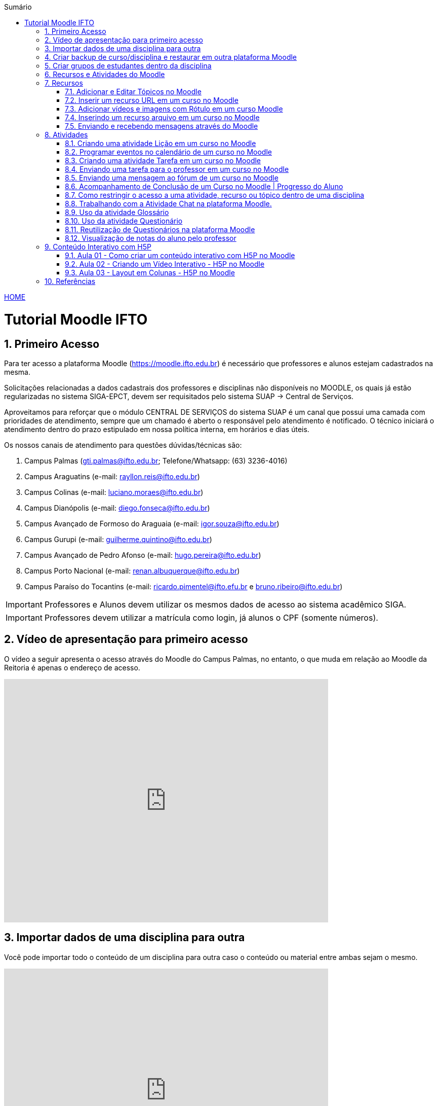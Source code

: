 //caminho padrão para imagens
:imagesdir: images
:figure-caption: Figura
:doctype: book

//gera apresentacao
//pode se baixar os arquivos e add no diretório
:revealjsdir: https://cdnjs.cloudflare.com/ajax/libs/reveal.js/3.8.0

//GERAR ARQUIVOS
//make slides
//make ebook

//Estilo do Sumário
:toc2: 
//após os : insere o texto que deseja ser visível
:toc-title: Sumário
:figure-caption: Figura
//numerar titulos
:numbered:
:source-highlighter: highlightjs
:icons: font
:chapter-label:
:doctype: book
:lang: pt-BR
//3+| mesclar linha tabela

link:https://fagno.github.io/moodle-tutorial/[HOME]

= Tutorial Moodle IFTO

== Primeiro Acesso

Para ter acesso a plataforma Moodle (https://moodle.ifto.edu.br) é necessário que professores e alunos estejam cadastrados na mesma. 

Solicitações relacionadas a dados cadastrais dos professores e disciplinas não disponíveis no MOODLE, os quais já estão regularizadas no sistema SIGA-EPCT, devem ser requisitados pelo sistema SUAP -> Central de Serviços. 

Aproveitamos para reforçar que o módulo CENTRAL DE SERVIÇOS do sistema SUAP é um canal que possui uma camada com prioridades de atendimento, sempre que um chamado é aberto o responsável pelo atendimento é notificado. O técnico iniciará o atendimento dentro do prazo estipulado em nossa política interna, em horários e dias úteis.

Os nossos canais de atendimento para questões dúvidas/técnicas são:

1. Campus Palmas (gti.palmas@ifto.edu.br; Telefone/Whatsapp: (63) 3236-4016)

1. Campus Araguatins (e-mail: rayllon.reis@ifto.edu.br)

1. Campus Colinas (e-mail: luciano.moraes@ifto.edu.br)

1. Campus Dianópolis (e-mail: diego.fonseca@ifto.edu.br)

1. Campus Avançado de Formoso do Araguaia (e-mail: igor.souza@ifto.edu.br)

1. Campus Gurupi (e-mail: guilherme.quintino@ifto.edu.br)

1. Campus Avançado de Pedro Afonso (e-mail: hugo.pereira@ifto.edu.br)

1. Campus Porto Nacional (e-mail: renan.albuquerque@ifto.edu.br)

1. Campus Paraíso do Tocantins (e-mail: ricardo.pimentel@ifto.efu.br e bruno.ribeiro@ifto.edu.br)


IMPORTANT: Professores e Alunos devem utilizar os mesmos dados de acesso ao sistema acadêmico SIGA.

IMPORTANT: Professores devem utilizar a matrícula como login,  já alunos o CPF (somente números).

== Vídeo de apresentação para primeiro acesso

O vídeo a seguir apresenta o acesso através do Moodle do Campus Palmas, no entanto, o que muda em relação ao Moodle da Reitoria é apenas o endereço de acesso.

video::v_vQvUifMm0[youtube,width=640,height=480]

== Importar dados de uma disciplina para outra

Você pode importar todo o conteúdo de um disciplina para outra caso o conteúdo ou material entre ambas sejam o mesmo. 

video::lvzC-sYKtQQ[youtube,width=640,height=480]

== Criar backup de curso/disciplina e restaurar em outra plataforma Moodle

Você pode gerar um backup de um curso/disciplina no Moodle e restaurar em outra plataforma. 

video::8STZuIBHIHY[youtube,width=640,height=480]

== Criar grupos de estudantes dentro da disciplina

Este recurso possibilita o professor disponibilizar tarefas/arquivos diferentes para grupos específicos dentro da disciplina.

video::v-9oFBWB68o[youtube,width=640,height=480]

== Recursos e Atividades do Moodle

Existem diversos recursos e atividades na plataforma Moodle. Este tutorial apresenta alguns dos mais utilizados por professores em suas aulas. O vídeo a seguir apresenta como adicionar um atividade ou recurso dentro do Moodle.

video::Gu2CEVQxslo[youtube,width=640,height=480]

== Recursos

=== Adicionar e Editar Tópicos no Moodle

Os tópicos permitem organizar o conteúdo dentro de uma disciplina no Moodle.

video::FiJ4bO3avVY[youtube,width=640,height=480]

=== Inserir um recurso URL em um curso no Moodle

O módulo de URL permite que um professor forneça um link de web como um recurso do curso. Qualquer coisa que esteja livremente disponível on-line, como documentos ou imagens, pode ser vinculada.

video::-lW0TYXX09Y[youtube,width=640,height=480]
//video::JRpzsJvlOj0[youtube,width=640,height=480]

=== Adicionar vídeos e imagens com Rótulo em um curso Moodle

Um rótulo permite que texto, imagens e vídeos possam ser inserido na página do curso. Rótulos são muito versáteis e podem ajudar a melhorar a aparência de um curso caso utilizado sabiamente.

Rótulos podem ser utilizados:

- Para separar uma lista de atividades com uma cabeçalho ou uma imagem;
- Para exibir vídeo diretamente na página do curso;
- Para adicionar uma descrição breve a uma seção de um curso.

video::zKgvuSuZN3Y[youtube,width=640,height=480]

=== Inserindo um recurso arquivo em um curso no Moodle

O módulo de arquivo permite que um professor forneça um arquivo de qualquer tipo como um recurso do curso. Sempre que possível, o arquivo será exibido na interface do curso, caso contrário, os estudantes serão levados a fazer o download. 

video::zuAepKdXkU8[youtube,width=640,height=480]
//video::dTW25ZjapmY[youtube,width=640,height=480]

=== Enviando e recebendo mensagens através do Moodle

No vídeo a seguir é apresentado como enviar mensagens através do Moodle.

video::_VWFWXDr7VQ[youtube,width=640,height=480]
//video::xzvSUXKKNGw[youtube,width=640,height=480]

== Atividades

=== Criando uma atividade Lição em um curso no Moodle

Uma lição publica o conteúdo em um modo interessante e flexível. Ela consiste em um certo número de páginas. Cada página, normalmente, termina com uma questão e uma série de possíveis respostas. Dependendo da resposta escolhida pelo estudante, ou ele passa para a próxima página ou é levado de volta para uma página anterior. A navegação através da lição pode ser direta ou complexa, dependendo em grande parte da estrutura do material que está sendo apresentado.

video::QgIVkhIF7Kk[youtube,width=640,height=480]

=== Programar eventos no calendário de um curso no Moodle

No vídeo a seguir é apresentado como o professor pode criar eventos no calendário para um curso do Moodle.

video::QYvKyKtdCoo[youtube,width=640,height=480]

=== Criando uma atividade Tarefa em um curso no Moodle

O módulo de atividade tarefa permite ao professor comunicar tarefas, recolher o trabalho e fornecer notas e comentários. Os estudantes podem apresentar qualquer conteúdo digital (arquivos), como documentos de texto, planilhas, imagens ou áudio e videoclipes. Ao analisar os trabalhos, os professores podem deixar comentários de feedback e fazer upload de arquivos, como marcar apresentações dos estudantes, documentos com comentários. Notas finais são registradas no livro de notas.

video::MPk7rZOglx8[youtube,width=640,height=480]
//video::-dXCrY-diFg[youtube,width=640,height=480]

=== Enviando uma tarefa para o professor em um curso no Moodle

Nesta aula é apresentado como o esudante pode enviar um arquivo em qualquer formato para o professor.

video::Rsgdq9EcO94[youtube,width=640,height=480]

=== Enviando uma mensagem ao fórum de um curso no Moodle 

O módulo de atividade fórum permite que participantes tenham discussões assíncronas, ou seja, discussões que acontecem durante um longo período de tempo.

Fórum tem muitas utilidades, como:

- Um espaço social para os estudantes se conhecerem;
- Anúncios sobre o curso (usando um fórum de notícias com assinatura forçada);
- Para discutir conteúdos do curso ou os materiais para leitura;
- Para continuar online uma discussão iniciada em sala de aula;
- Para discussões entre os professores (utilize um fórum oculto);
- Uma central de ajuda onde tutores e estudantes podem conseguir ajuda;
- Uma área de suporte um-para-um para comunicações particulares entre professor e estudante (usando um fórum com grupos separados e um estudante por grupo);
- Para atividades de extensão, por exemplo "brainstorms" para estudantes sugerirem e avaliarem idéias.

video::5Ey-DiMt6N0[youtube,width=640,height=480]

=== Acompanhamento de Conclusão de um Curso no Moodle | Progresso do Aluno

Professores podem indicar para cada curso como eles desejam que a atividade seja marcada como completada. Uma caixa/marca de seleção aparecerá ao lado da atividade. Alunos podem marcá-la para completar manualmente ou o item será automaticamente registrado como completado assim que o aluno atingir os critérios especificados. O professor pode ter um relatório de visão geral de quem completou qual atividade e ter um acompanhamento de todo o progresso do aluno dentro do curso.

Nos vídeos a seguir são apresentados como definir estas ações.

==== Versão Moodle 3

video::TGTitxOeaAw[youtube,width=640,height=480]

==== Versão Moodle 2

video::C9GVCWYGB_Y[youtube,width=640,height=480]

=== Como restringir o acesso a uma atividade, recurso ou tópico dentro de uma disciplina

O Moodle permite que você possa definir condições que controlam o acesso do aluno a uma atividade ou tópico/semana dentro da disciplina, seja por datas, realização de outras atividades do curso, notas ou ambos. 
 
video::axhyzxNWEZY[youtube,width=640,height=480]

=== Trabalhando com a Atividade Chat na plataforma Moodle.

O módulo de atividade chat permite que os participantes possam conversar em tempo real.

Chats são especialmente úteis quando um grupo de bate-papo não é capaz de se encontrar cara-a-cara, como:

- Reuniões regulares dos estudantes participantes de cursos online para que possam compartilhar experiências com outros no mesmo curso, mas em um local diferente;
- Um estudante temporariamente impossibilitado de comparecer pessoalmente conversar com seu professor para acompanhar o trabalho;
- Estudantes na experiência de trabalho se reúnem para discutir suas experiências entre si e com seu professor;
- Crianças mais jovens que usam chat em casa à noite como uma introdução controlada (monitorada) para o mundo das redes sociais;
- A sessão de perguntas e respostas com um orador convidado em um local diferente;
- Sessões para ajudar os estudantes a se prepararem para testes em que o professor ou outros estudantes, colocariam exemplos de perguntaso professor pode criar eventos no calendário para um curso do Moodle.

video::dzuMpFjoEJA[youtube,width=640,height=480]

=== Uso da atividade Glossário

O Moodle oferece uma atividade chamada Glossário que permite a construção de material de apoio de forma colaborativa. Nesta atividade professores e discentes podem criar uma lista de palavras com suas definições, um dicionário específico, abordando os termos usados em uma determinada disciplina.

video::v=Jnufw9o0SAk

=== Uso da atividade Questionário

A atividade Questionário permite criar e configurar questionários com questões de vários tipos, incluindo múltipla escolha, verdadeiro ou falso, correspondência, resposta curta entre outras).

Os questionários podem ser utilizados:

- Como provas de um curso;
- Como pequenos testes para tarefas de leitura ou no final de um tópico;
- Como prova de revisão usando questões de provas anteriores;
- Enviar comentários imediatos sobre o desempenho;
- Para auto-avaliação.

No vídeo a seguir é apresentado pelo professor Vinicius Istofel como criar um questionário.

video::6Q3BHLJFjrU[youtube,width=640,height=480]

=== Reutilização de Questionários na plataforma Moodle

Neste vídeo você vai aprender a utilizar o mesmo questionário em outras disciplinas no Moodle.

video::DX5A1J7kPpc[youtube,width=640,height=480]

=== Visualização de notas do aluno pelo professor

Todas as atividades avaliativas que forem definidas pelo professor em um curso podem ser atribuidas notas. Esse recurso possibilita ao aluno a visualização do seu desempenho nas atividades de aula de forma individual. 

No vídeo a seguir é apresentado pelo professor Vinicius Istofel como o aluno pode visualizar suas notas.

video::PZhj8EhwimE[youtube,width=640,height=480]


== Conteúdo Interativo com H5P

O H5P facilita a criação de conteúdo interativo, fornecendo uma variedade de tipos de conteúdo para diversas necessidades.

=== Aula 01 - Como criar um conteúdo interativo com H5P no Moodle

Neste vídeo é apresentado todos os tipos de conteúdos disponiveis pela ferramenta H5P. 

video::2o-0rjC81qo[youtube,width=640,height=480]

=== Aula 02 - Criando um Vídeo Interativo - H5P no Moodle

Este recurso permite que você crie diversas formas de interações durante a reprodução de um vídeo. 

==== Vídeo Interativo - Parte 1

video::OguIs5OMCNs[youtube,width=640,height=480]

==== Vídeo Interativo - Parte 2

video::aXi-2hosn2I[youtube,width=640,height=480]

=== Aula 03 - Layout em Colunas - H5P no Moodle

O recurso Column permite distribuir seu conteúdo utilizando um layout em colunas dentro da plataforma Moodle e utilizar todos os recursos disponíveis pela ferramenta H5P.

video::tUR6P9HZP_Q[youtube,width=640,height=480]

== Referências

1. https://moodle.org/

1. https://h5p.org/
